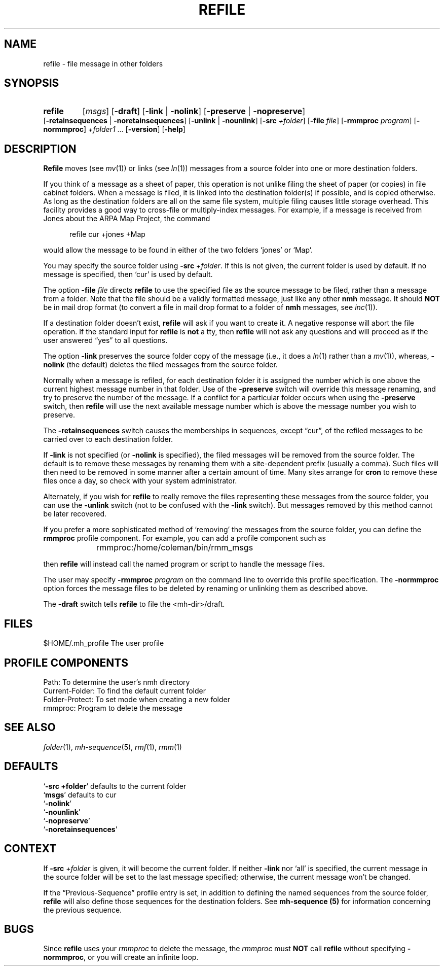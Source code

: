 .TH REFILE %manext1% "January 18, 2001" "%nmhversion%"
.\"
.\" %nmhwarning%
.\"
.SH NAME
refile \- file message in other folders
.SH SYNOPSIS
.HP 5
.na
.B refile
.RI [ msgs ]
.RB [ \-draft ]
.RB [ \-link " | " \-nolink ]
.RB [ \-preserve " | " \-nopreserve ]
.RB [ \-retainsequences " | " \-noretainsequences ]
.RB [ \-unlink " | " \-nounlink ]
.RB [ \-src
.IR +folder ]
.RB [ \-file
.IR file ]
.RB [ \-rmmproc
.IR program ]
.RB [ \-normmproc ]
.I +folder1
\&...
.RB [ \-version ]
.RB [ \-help ]
.ad
.SH DESCRIPTION
.B Refile
moves (see
.IR mv (1))
or links (see
.IR ln (1))
messages
from a source folder into one or more destination folders.
.PP
If you think of a message as a sheet of paper, this operation is not
unlike filing the sheet of paper (or copies) in file cabinet folders.
When a message is filed, it is linked into the destination folder(s)
if possible, and is copied otherwise.  As long as the destination
folders are all on the same file system, multiple filing causes little
storage overhead.  This facility provides a good way to cross\-file or
multiply\-index messages.  For example, if a message is received from
Jones about the ARPA Map Project, the command
.PP
.RS 5
refile\0cur\0+jones\0+Map
.RE
.PP
would allow the message to be found in either of the two folders `jones'
or `Map'.
.PP
You may specify the source folder using
.B \-src
.IR +folder .
If this is
not given, the current folder is used by default.  If no message is
specified, then `cur' is used by default.
.PP
The option
.B \-file
.I file
directs
.B refile
to use the specified file
as the source message to be filed, rather than a message from a folder.
Note that the file should be a validly formatted message, just like
any other
.B nmh
message.  It should
.B NOT
be in mail drop format
(to convert a file in mail drop format to a folder of
.B nmh
messages,
see
.IR inc (1)).
.PP
If a destination folder doesn't exist,
.B refile
will ask if you want
to create it.  A negative response will abort the file operation.  If the
standard input for
.B refile
is
.B not
a tty, then
.B refile
will not ask any questions and will proceed as if the user answered
\*(lqyes\*(rq to all questions.
.PP
The option
.B \-link
preserves the source folder copy of the message (i.e.,
it does a
.IR ln (1)
rather than a
.IR mv (1)),
whereas,
.B \-nolink
(the default) deletes the filed messages from the source folder.
.PP
Normally when a message is refiled, for each destination folder it
is assigned the number which is one above the current highest message
number in that folder.  Use of the
.B \-preserve
switch will override
this message renaming, and try to preserve the number of the message.
If a conflict for a particular folder occurs when using the
.B \-preserve
switch, then
.B refile
will use the next available message number
which is above the message number you wish to preserve.
.PP
The
.B \-retainsequences
switch causes the memberships in sequences, except \*(lqcur\*(rq, of
the refiled messages to be carried over to each destination folder.
.PP
If
.B \-link
is not specified (or
.B \-nolink
is specified), the filed
messages will be removed from the source folder.  The default is to
remove these messages by renaming them with a site-dependent prefix
(usually a comma).  Such files will then need to be removed in some
manner after a certain amount of time.  Many sites arrange for
.B cron
to remove these files once a day, so check with your
system administrator.
.PP
Alternately, if you wish for
.B refile
to really remove the files
representing these messages from the source folder, you can use the
.B -unlink
switch (not to be confused with the
.B \-link
switch).  But
messages removed by this method cannot be later recovered.
.PP
If you prefer a more sophisticated method of `removing' the messages
from the source folder, you can define the
.B rmmproc
profile
component.  For example, you can add a profile component such as
.PP
.RS 5
rmmproc:	/home/coleman/bin/rmm_msgs
.RE
.PP
then
.B refile
will instead call the named program or script to
handle the message files.
.PP
The user may specify
.B \-rmmproc
.I program
on the command line to
override this profile specification.  The
.B \-normmproc
option forces
the message files to be deleted by renaming or unlinking them as
described above.
.PP
The
.B \-draft
switch tells
.B refile
to file the <mh\-dir>/draft.
.SH FILES
.fc ^ ~
.nf
.ta \w'%etcdir%/ExtraBigFileName  'u
^$HOME/\&.mh\(ruprofile~^The user profile
.fi
.SH "PROFILE COMPONENTS"
.fc ^ ~
.nf
.ta 2.4i
.ta \w'ExtraBigProfileName  'u
^Path:~^To determine the user's nmh directory
^Current\-Folder:~^To find the default current folder
^Folder\-Protect:~^To set mode when creating a new folder
^rmmproc:~^Program to delete the message
.fi
.SH "SEE ALSO"
.IR folder (1),
.IR mh-sequence (5),
.IR rmf (1),
.IR rmm (1)
.SH DEFAULTS
.nf
.RB ` "\-src\ +folder" "' defaults to the current folder"
.RB ` msgs "' defaults to cur"
.RB ` \-nolink '
.RB ` \-nounlink '
.RB ` \-nopreserve '
.RB ` \-noretainsequences '
.fi
.SH CONTEXT
If
.B \-src
.I +folder
is given, it will become the current folder.
If neither
.B \-link
nor `all' is specified, the current message in the
source folder will be set to the last message specified; otherwise, the
current message won't be changed.
.PP
If the \*(lqPrevious\-Sequence\*(rq profile entry is set, in addition to defining
the named sequences from the source folder,
.B refile
will also define
those sequences for the destination folders.  See
.B mh\-sequence (5)
for information concerning the previous sequence.
.SH BUGS
Since
.B refile
uses your
.I rmmproc
to delete the message,
the
.I rmmproc
must
.B NOT
call
.B refile
without specifying
.BR \-normmproc ,
or you will create an infinite loop.
